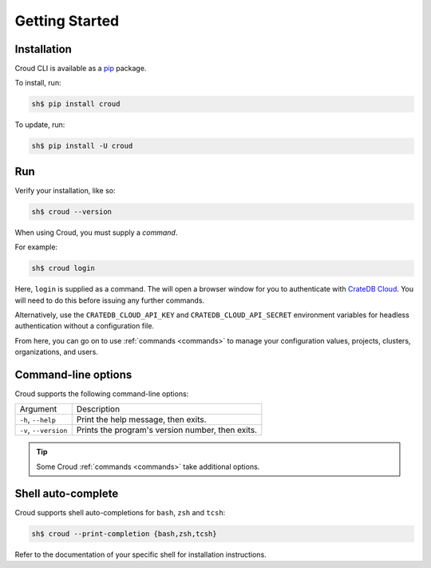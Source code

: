 .. _getting-started:

===============
Getting Started
===============

Installation
============

Croud CLI is available as a `pip`_ package.

To install, run:

.. code-block:: console

    sh$ pip install croud

To update, run:

.. code-block:: console

   sh$ pip install -U croud

Run
===

Verify your installation, like so:

.. code-block:: console

    sh$ croud --version

When using Croud, you must supply a *command*.

For example:

.. code-block:: console

    sh$ croud login

Here, ``login`` is supplied as a command. The will open a browser window for
you to authenticate with `CrateDB Cloud`_. You will need to do this before
issuing any further commands.

Alternatively, use the ``CRATEDB_CLOUD_API_KEY`` and ``CRATEDB_CLOUD_API_SECRET``
environment variables for headless authentication without a configuration file.

From here, you can go on to use :ref:`commands <commands>` to manage your
configuration values, projects, clusters, organizations, and users.

Command-line options
====================

Croud supports the following command-line options:

+------------------------+--------------------------------------------------+
| Argument               | Description                                      |
+------------------------+--------------------------------------------------+
| ``-h``,                | Print the help message, then exits.              |
| ``--help``             |                                                  |
+------------------------+--------------------------------------------------+
| ``-v``,                | Prints the program's version number, then exits. |
| ``--version``          |                                                  |
+------------------------+--------------------------------------------------+

.. TIP::

    Some Croud :ref:`commands <commands>` take additional options.

Shell auto-complete
===================

Croud supports shell auto-completions for ``bash``, ``zsh`` and ``tcsh``:

.. code-block:: console

    sh$ croud --print-completion {bash,zsh,tcsh}

Refer to the documentation of your specific shell for installation instructions.

.. _CrateDB Cloud: https://crate.io/products/cratedb-cloud/
.. _pip: https://pypi.org/project/pip/
